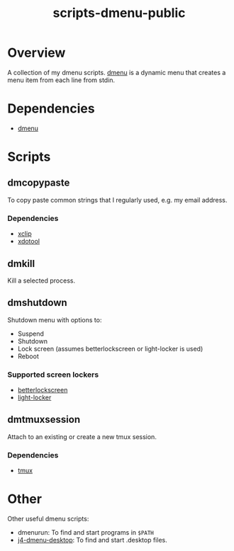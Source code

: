 #+TITLE: scripts-dmenu-public

* Overview

A collection of my dmenu scripts.
[[https://tools.suckless.org/dmenu/][dmenu]] is a dynamic menu that creates a menu item from each line from stdin.

* Dependencies

- [[https://tools.suckless.org/dmenu/][dmenu]]

* Scripts

** dm\under{}copypaste

To copy paste common strings that I regularly used, e.g. my email address.

*** Dependencies
- [[https://github.com/astrand/xclip][xclip]]
- [[https://github.com/jordansissel/xdotool][xdotool]]

** dm\under{}kill

Kill a selected process.

** dm\under{}shutdown

Shutdown menu with options to:
- Suspend
- Shutdown
- Lock screen (assumes betterlockscreen or light-locker is used)
- Reboot

*** Supported screen lockers
- [[https://github.com/betterlockscreen/betterlockscreen][betterlockscreen]]
- [[https://github.com/the-cavalry/light-locker][light-locker]]

** dm\under{}tmux\under{}session

Attach to an existing or create a new tmux session.

*** Dependencies
- [[https://github.com/tmux/tmux][tmux]]

* Other

Other useful dmenu scripts:
- dmenu\under{}run: To find and start programs in =$PATH=
- [[https://github.com/enkore/j4-dmenu-desktop][j4-dmenu-desktop]]: To find and start .desktop files.
